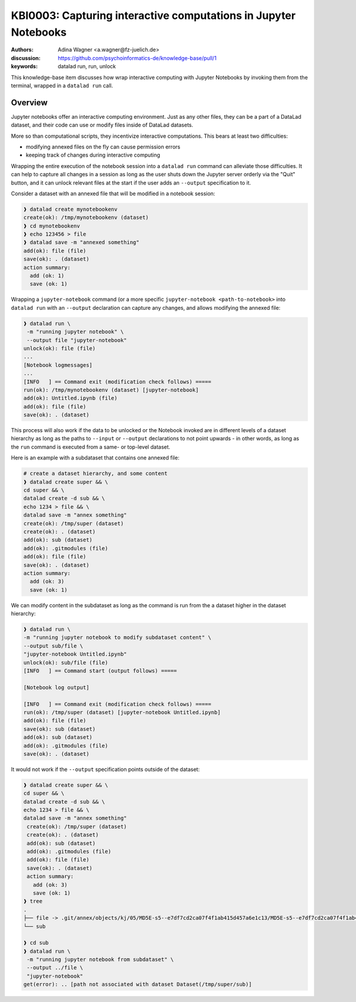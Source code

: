 .. index::
   single: datalad run; unlock
.. highlight:: text

KBI0003: Capturing interactive computations in Jupyter Notebooks
================================================================

:authors: Adina Wagner <a.wagner@fz-juelich.de>
:discussion: https://github.com/psychoinformatics-de/knowledge-base/pull/1
:keywords: datalad run, run, unlock

This knowledge-base item discusses how wrap interactive computing with
Jupyter Notebooks by invoking them from the terminal, wrapped in a
``datalad run`` call.

Overview
--------

Jupyter notebooks offer an interactive computing environment.
Just as any other files, they can be a part of a DataLad dataset, and
their code can use or modify files inside of DataLad datasets.

More so than computational scripts, they incentivize interactive
computations.
This bears at least two difficulties:

* modifying annexed files on the fly can cause permission errors
* keeping track of changes during interactive computing

Wrapping the entire execution of the notebook session into a
``datalad run`` command can alleviate those difficulties.
It can help to capture all changes in a session as long as the user
shuts down the Jupyter server orderly via the "Quit" button,
and it can unlock relevant files at the start if the user adds an
``--output`` specification to it.


Consider a dataset with an annexed file that will be modified in a
notebook session:

.. code-block:: bash

    ❱ datalad create mynotebookenv
    create(ok): /tmp/mynotebookenv (dataset)
    ❱ cd mynotebookenv
    ❱ echo 123456 > file
    ❱ datalad save -m "annexed something"
    add(ok): file (file)
    save(ok): . (dataset)
    action summary:
      add (ok: 1)
      save (ok: 1)

Wrapping a ``jupyter-notebook`` command (or a more specific
``jupyter-notebook <path-to-notebook>`` into ``datalad run`` with an
``--output`` declaration can capture any changes, and allows modifying
the annexed file:

.. code-block:: bash

    ❱ datalad run \
     -m "running jupyter notebook" \
     --output file "jupyter-notebook"
    unlock(ok): file (file)
    ...
    [Notebook logmessages]
    ...
    [INFO   ] == Command exit (modification check follows) =====
    run(ok): /tmp/mynotebookenv (dataset) [jupyter-notebook]
    add(ok): Untitled.ipynb (file)
    add(ok): file (file)
    save(ok): . (dataset)

This process will also work if the data to be unlocked or the Notebook
invoked are in different levels of a dataset hierarchy as long as the
paths to ``--input`` or ``--output`` declarations to not point upwards -
in other words, as long as the ``run`` command is executed from a same- or top-level dataset.

Here is an example with a subdataset that contains one annexed file:

.. code-block:: bash

   # create a dataset hierarchy, and some content
   ❱ datalad create super && \
   cd super && \
   datalad create -d sub && \
   echo 1234 > file && \
   datalad save -m "annex something"
   create(ok): /tmp/super (dataset)
   create(ok): . (dataset)
   add(ok): sub (dataset)
   add(ok): .gitmodules (file)
   add(ok): file (file)
   save(ok): . (dataset)
   action summary:
     add (ok: 3)
     save (ok: 1)

We can modify content in the subdataset as long as the command is run from the a dataset higher in the dataset hierarchy:

.. code-block:: bash

   ❱ datalad run \
   -m "running jupyter notebook to modify subdataset content" \
   --output sub/file \
   "jupyter-notebook Untitled.ipynb"
   unlock(ok): sub/file (file)
   [INFO   ] == Command start (output follows) =====

   [Notebook log output]

   [INFO   ] == Command exit (modification check follows) =====
   run(ok): /tmp/super (dataset) [jupyter-notebook Untitled.ipynb]
   add(ok): file (file)
   save(ok): sub (dataset)
   add(ok): sub (dataset)
   add(ok): .gitmodules (file)
   save(ok): . (dataset)

It would not work if the ``--output`` specification points outside of the dataset:

.. code-block:: bash

   ❱ datalad create super && \
   cd super && \
   datalad create -d sub && \
   echo 1234 > file && \
   datalad save -m "annex something"
    create(ok): /tmp/super (dataset)
    create(ok): . (dataset)
    add(ok): sub (dataset)
    add(ok): .gitmodules (file)
    add(ok): file (file)
    save(ok): . (dataset)
    action summary:
      add (ok: 3)
      save (ok: 1)
   ❱ tree
   .
   ├── file -> .git/annex/objects/kj/05/MD5E-s5--e7df7cd2ca07f4f1ab415d457a6e1c13/MD5E-s5--e7df7cd2ca07f4f1ab415d457a6e1c13
   └── sub

   ❱ cd sub
   ❱ datalad run \
    -m "running jupyter notebook from subdataset" \
    --output ../file \
    "jupyter-notebook"
   get(error): .. [path not associated with dataset Dataset(/tmp/super/sub)]
